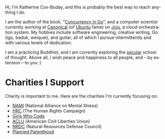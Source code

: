 #+TITLE:
#+KEYWORDS:		Lisp, Emacs, Linux, Programming, Blog, Katherine Cox-Buday
#+LANGUAGE:		en
#+OPTIONS:		H:3 num:nil toc:nil \n:nil @:t ::t |:t ^:nil -:t f:t *:t <:t
#+DESCRIPTION:	Katherine Cox-Buday

#+ATTR_HTML: :class img-responsive img-rounded pull-left :style margin-right:15px
[[file:blog/static/me.png]]

Hi, I'm Katherine Cox-Buday, and this is probably the best way to reach anything I do.

I am the author of the book, "[[http://katherine.cox-buday.com/concurrency-in-go][Concurrency in Go]]", and a computer scientist currently working at [[http://www.canonical.com/][Canonical]] (of [[http://www.ubuntu.com/][Ubuntu]] fame) on [[https://jujucharms.com/][Juju]], a cloud orchestration system. My hobbies include software engineering, creative writing, Go (igo, baduk, weiquei), and guitar, all of which I pursue intermittently and with various levels of dedication.

I am a practicing Buddhist, and I am currently exploring the [[http://secularbuddhism.org/][secular]] school of thought. Above all, I wish peace and happiness to all people, and -- by extension -- to you :)
#+HTML: <div class="clearfix"></div>

* Charities I Support

Charity is important to me. Here are the charities I'm currently focusing on:

- [[https://www.nami.org][NAMI]] (National Alliance on Mental Illness)
- [[https://www.hrc.org/][HRC]] (The Human Rights Campaign)
- [[https://girlswhocode.com/][Girls Who Code]]
- [[https://www.aclu.org/][ACLU]] (American Civil Liberties Union)
- [[https://www.nrdc.org/][NRDC]] (Natural Resources Defense Council)
- [[https://www.plannedparenthood.org/][Planned Parenthood]]
